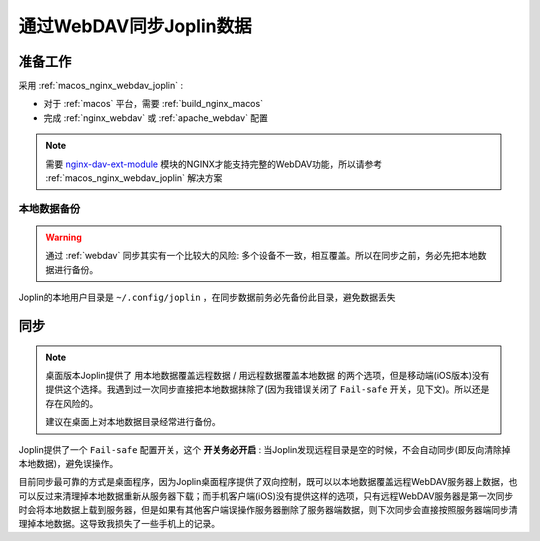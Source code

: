 .. _joplin_sync_webdav:

==========================
通过WebDAV同步Joplin数据
==========================

准备工作
============

采用 :ref:`macos_nginx_webdav_joplin` :

- 对于 :ref:`macos` 平台，需要 :ref:`build_nginx_macos`
- 完成 :ref:`nginx_webdav` 或 :ref:`apache_webdav` 配置

.. note::

   需要 `nginx-dav-ext-module <https://github.com/arut/nginx-dav-ext-module>`_ 模块的NGINX才能支持完整的WebDAV功能，所以请参考 :ref:`macos_nginx_webdav_joplin` 解决方案

本地数据备份
---------------

.. warning::

   通过 :ref:`webdav` 同步其实有一个比较大的风险: 多个设备不一致，相互覆盖。所以在同步之前，务必先把本地数据进行备份。

Joplin的本地用户目录是 ``~/.config/joplin`` ，在同步数据前务必先备份此目录，避免数据丢失

同步
=======

.. note::

   桌面版本Joplin提供了 ``用本地数据覆盖远程数据`` / ``用远程数据覆盖本地数据`` 的两个选项，但是移动端(iOS版本)没有提供这个选择。我遇到过一次同步直接把本地数据抹除了(因为我错误关闭了 ``Fail-safe`` 开关，见下文)。所以还是存在风险的。

   建议在桌面上对本地数据目录经常进行备份。

Joplin提供了一个 ``Fail-safe`` 配置开关，这个 **开关务必开启** : 当Joplin发现远程目录是空的时候，不会自动同步(即反向清除掉本地数据)，避免误操作。

目前同步最可靠的方式是桌面程序，因为Joplin桌面程序提供了双向控制，既可以以本地数据覆盖远程WebDAV服务器上数据，也可以反过来清理掉本地数据重新从服务器下载；而手机客户端(iOS)没有提供这样的选项，只有远程WebDAV服务器是第一次同步时会将本地数据上载到服务器，但是如果有其他客户端误操作服务器删除了服务器端数据，则下次同步会直接按照服务器端同步清理掉本地数据。这导致我损失了一些手机上的记录。
